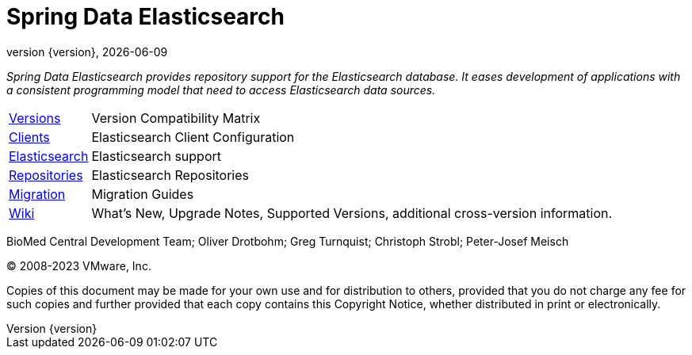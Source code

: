 [[spring-data-elasticsearch-reference-documentation]]
= Spring Data Elasticsearch
:revnumber: {version}
:revdate: {localdate}
:feature-scroll: true

_Spring Data Elasticsearch provides repository support for the Elasticsearch database.
It eases development of applications with a consistent programming model that need to access Elasticsearch data sources._

[horizontal]
xref:elasticsearch/versions.adoc[Versions] :: Version Compatibility Matrix
xref:elasticsearch/clients.adoc[Clients] :: Elasticsearch Client Configuration
xref:elasticsearch.adoc[Elasticsearch] :: Elasticsearch support
xref:repositories.adoc[Repositories] :: Elasticsearch Repositories
xref:migration-guides.adoc[Migration] :: Migration Guides
https://github.com/spring-projects/spring-data-commons/wiki[Wiki] :: What's New, Upgrade Notes, Supported Versions, additional cross-version information.

BioMed Central Development Team; Oliver Drotbohm; Greg Turnquist; Christoph Strobl; Peter-Josef Meisch

(C) 2008-2023 VMware, Inc.

Copies of this document may be made for your own use and for distribution to others, provided that you do not charge any fee for such copies and further provided that each copy contains this Copyright Notice, whether distributed in print or electronically.
